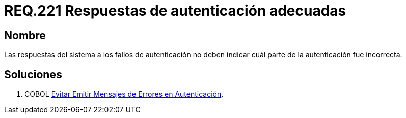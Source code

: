 :slug: rules/221/
:category: rules
:description: En el presente documento se detallan los requerimientos de seguridad relacionados al proceso de autenticación realizado en las aplicaciones. En este requerimiento se establece la importancia de configurar las respuestas de fallos de autenticación de forma segura.
:keywords: Requerimiento, Seguridad, Autenticación, Fallo, Respuesta, Información.
:rules: yes

= REQ.221 Respuestas de autenticación adecuadas

== Nombre

Las respuestas del sistema a los fallos de autenticación
no deben indicar cuál parte de la autenticación fue incorrecta.

== Soluciones

. +COBOL+ link:../../defends/cobol/mensajes-error-autenticacion/[Evitar Emitir Mensajes de Errores en Autenticación].
